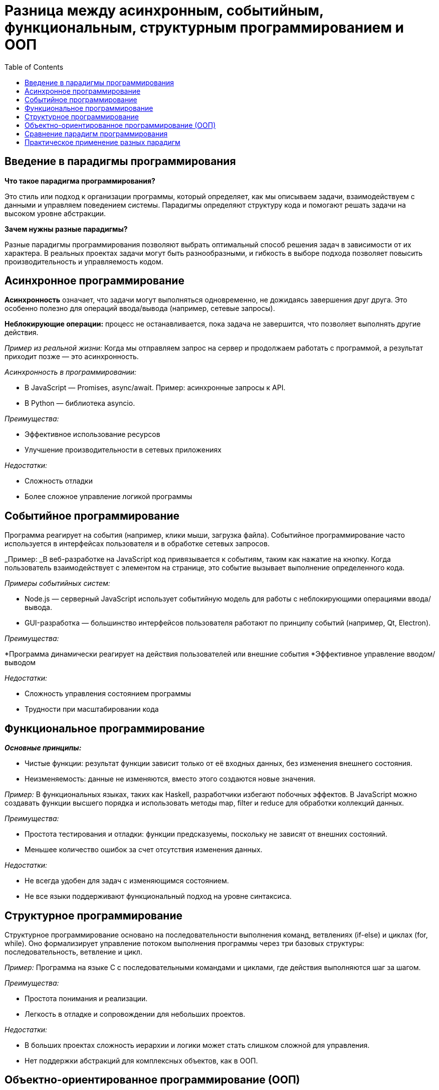 :toc:
:toclevels: 2

= Разница между асинхронным, событийным, функциональным, структурным программированием и ООП

== Введение в парадигмы программирования

*Что такое парадигма программирования?*

Это стиль или подход к организации программы, который определяет, как мы описываем задачи, взаимодействуем с данными и управляем поведением системы. Парадигмы определяют структуру кода и помогают решать задачи на высоком уровне абстракции.

*Зачем нужны разные парадигмы?* 

Разные парадигмы программирования позволяют выбрать оптимальный способ решения задач в зависимости от их характера. В реальных проектах задачи могут быть разнообразными, и гибкость в выборе подхода позволяет повысить производительность и управляемость кодом.

== Асинхронное программирование

*Асинхронность* означает, что задачи могут выполняться одновременно, не дожидаясь завершения друг друга. Это особенно полезно для операций ввода/вывода (например, сетевые запросы).

*Неблокирующие операции:* процесс не останавливается, пока задача не завершится, что позволяет выполнять другие действия.

_Пример из реальной жизни:_ Когда мы отправляем запрос на сервер и продолжаем работать с программой, а результат приходит позже — это асинхронность.

_Асинхронность в программировании:_

* В JavaScript — Promises, async/await. Пример: асинхронные запросы к API.
* В Python — библиотека asyncio.

_Преимущества:_

* Эффективное использование ресурсов
* Улучшение производительности в сетевых приложениях

_Недостатки:_

* Сложность отладки
* Более сложное управление логикой программы

== Событийное программирование

Программа реагирует на события (например, клики мыши, загрузка файла). Событийное программирование часто используется в интерфейсах пользователя и в обработке сетевых запросов.

_Пример: _В веб-разработке на JavaScript код привязывается к событиям, таким как нажатие на кнопку. Когда пользователь взаимодействует с элементом на странице, это событие вызывает выполнение определенного кода.

_Примеры событийных систем:_

* Node.js — серверный JavaScript использует событийную модель для работы с неблокирующими операциями ввода/вывода.
* GUI-разработка — большинство интерфейсов пользователя работают по принципу событий (например, Qt, Electron).

_Преимущества:_

*Программа динамически реагирует на действия пользователей или внешние события
*Эффективное управление вводом/выводом

_Недостатки:_

* Сложность управления состоянием программы
* Трудности при масштабировании кода

== Функциональное программирование

*_Основные принципы:_*

* Чистые функции: результат функции зависит только от её входных данных, без изменения внешнего состояния.
* Неизменяемость: данные не изменяются, вместо этого создаются новые значения.

_Пример:_ В функциональных языках, таких как Haskell, разработчики избегают побочных эффектов. В JavaScript можно создавать функции высшего порядка и использовать методы map, filter и reduce для обработки коллекций данных.

_Преимущества:_

* Простота тестирования и отладки: функции предсказуемы, поскольку не зависят от внешних состояний.
* Меньшее количество ошибок за счет отсутствия изменения данных.

_Недостатки:_

* Не всегда удобен для задач с изменяющимся состоянием.
* Не все языки поддерживают функциональный подход на уровне синтаксиса.

== Структурное программирование

Структурное программирование основано на последовательности выполнения команд, ветвлениях (if-else) и циклах (for, while). Оно формализирует управление потоком выполнения программы через три базовых структуры: последовательность, ветвление и цикл.

_Пример:_ Программа на языке C с последовательными командами и циклами, где действия выполняются шаг за шагом.

_Преимущества:_

* Простота понимания и реализации.
* Легкость в отладке и сопровождении для небольших проектов.

_Недостатки:_

* В больших проектах сложность иерархии и логики может стать слишком сложной для управления.
* Нет поддержки абстракций для комплексных объектов, как в ООП.

== Объектно-ориентированное программирование (ООП)

*_Основные принципы:_*

. *Инкапсуляция:* скрытие деталей реализации объекта и предоставление только тех методов, которые нужны для взаимодействия с ним.
. *Наследование:* возможность создания новых классов на основе существующих.
. *Полиморфизм:* возможность одного интерфейса для разных типов объектов.
. *Абстракция:* выделение только значимых характеристик объекта, скрывая все ненужные детали.

_Пример:_ В языке Java можно создать класс "Животное", от которого наследуются классы "Собака" и "Кошка", реализующие общий интерфейс, но с разным поведением.

_Преимущества:_

* Легкость в моделировании сложных систем через объекты и их взаимодействия.
* Повторное использование кода через наследование и композицию.

_Недостатки:_

* Сложность для новичков.
* Иногда избыточность, особенно при малых проектах.

== Сравнение парадигм программирования

*Асинхронное программирование* используется для задач, связанных с параллельной работой, когда необходимо выполнять множество операций ввода/вывода.

*Событийное программирование* лучше всего подходит для работы с пользовательскими интерфейсами и реакцией на внешние события.

*Функциональное программирование* удобно для задач, где важна предсказуемость и неизменяемость данных (например, при параллельных вычислениях).

*Структурное программирование* подходит для небольших и простых задач, где управление потоком программы не требует сложных структур.

*ООП* используется для крупных систем, где необходимо моделировать сложные объекты и их взаимодействие.

== Практическое применение разных парадигм

*Асинхронное программирование* и событийные модели используются в веб-серверах и приложениях, таких как Node.js, где важно быстрое и неблокирующее выполнение.

*Функциональный подход* удобен в больших вычислениях и обработке данных, особенно в науке и финансовых системах.

*ООП* широко применяется в корпоративных приложениях, разработке игр и сложных систем управления.